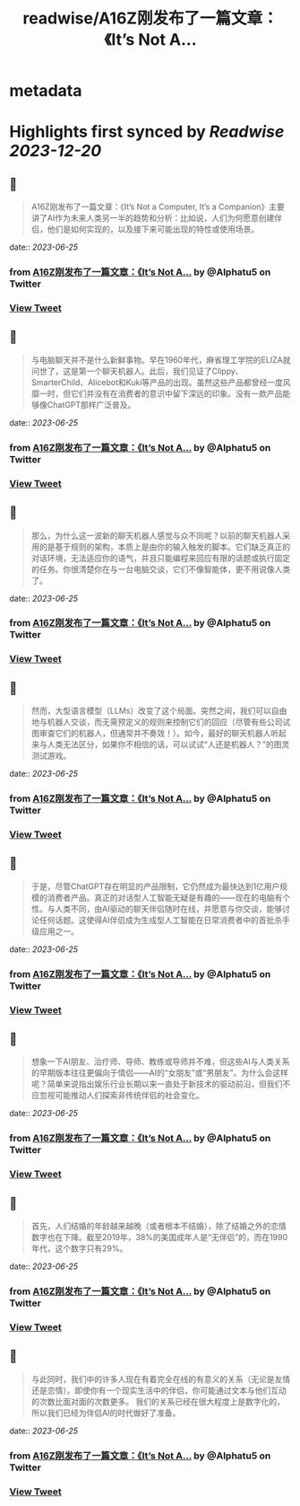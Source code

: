 :PROPERTIES:
:title: readwise/A16Z刚发布了一篇文章：《It’s Not A...
:END:


* metadata
:PROPERTIES:
:author: [[Alphatu5 on Twitter]]
:full-title: "A16Z刚发布了一篇文章：《It’s Not A..."
:category: [[tweets]]
:url: https://twitter.com/Alphatu5/status/1672262644500414464
:image-url: https://pbs.twimg.com/profile_images/1614410792639819776/eRPTzP_t.jpg
:END:

* Highlights first synced by [[Readwise]] [[2023-12-20]]
** 📌
#+BEGIN_QUOTE
A16Z刚发布了一篇文章：《It’s Not a Computer, It’s a Companion》主要讲了AI作为未来人类另一半的趋势和分析：比如说，人们为何愿意创建伴侣，他们是如何实现的，以及接下来可能出现的特性或使用场景。 
#+END_QUOTE
    date:: [[2023-06-25]]
*** from _A16Z刚发布了一篇文章：《It’s Not A..._ by @Alphatu5 on Twitter
*** [[https://twitter.com/Alphatu5/status/1672262644500414464][View Tweet]]
** 📌
#+BEGIN_QUOTE
与电脑聊天并不是什么新鲜事物。早在1960年代，麻省理工学院的ELIZA就问世了，这是第一个聊天机器人。此后，我们见证了Clippy、SmarterChild、Alicebot和Kuki等产品的出现。虽然这些产品都曾经一度风靡一时，但它们并没有在消费者的意识中留下深远的印象。没有一款产品能够像ChatGPT那样广泛普及。 
#+END_QUOTE
    date:: [[2023-06-25]]
*** from _A16Z刚发布了一篇文章：《It’s Not A..._ by @Alphatu5 on Twitter
*** [[https://twitter.com/Alphatu5/status/1672262646475939842][View Tweet]]
** 📌
#+BEGIN_QUOTE
那么，为什么这一波新的聊天机器人感觉与众不同呢？以前的聊天机器人采用的是基于规则的架构，本质上是由你的输入触发的脚本。它们缺乏真正的对话环境，无法适应你的语气，并且只能编程来回应有限的话题或执行固定的任务。你很清楚你在与一台电脑交谈，它们不像智能体，更不用说像人类了。 
#+END_QUOTE
    date:: [[2023-06-25]]
*** from _A16Z刚发布了一篇文章：《It’s Not A..._ by @Alphatu5 on Twitter
*** [[https://twitter.com/Alphatu5/status/1672262648522756097][View Tweet]]
** 📌
#+BEGIN_QUOTE
然而，大型语言模型（LLMs）改变了这个局面。突然之间，我们可以自由地与机器人交谈，而无需预定义的规则来控制它们的回应（尽管有些公司试图审查它们的机器人，但通常并不奏效！）。如今，最好的聊天机器人听起来与人类无法区分，如果你不相信的话，可以试试“人还是机器人？”的图灵测试游戏。 
#+END_QUOTE
    date:: [[2023-06-25]]
*** from _A16Z刚发布了一篇文章：《It’s Not A..._ by @Alphatu5 on Twitter
*** [[https://twitter.com/Alphatu5/status/1672262653937598464][View Tweet]]
** 📌
#+BEGIN_QUOTE
于是，尽管ChatGPT存在明显的产品限制，它仍然成为最快达到1亿用户规模的消费者产品。真正的对话型人工智能无疑是有趣的——现在的电脑有个性。与人类不同，由AI驱动的聊天伴侣随时在线，并愿意与你交谈，能够讨论任何话题。这使得AI伴侣成为生成型人工智能在日常消费者中的首批杀手级应用之一。 
#+END_QUOTE
    date:: [[2023-06-25]]
*** from _A16Z刚发布了一篇文章：《It’s Not A..._ by @Alphatu5 on Twitter
*** [[https://twitter.com/Alphatu5/status/1672262658379366401][View Tweet]]
** 📌
#+BEGIN_QUOTE
想象一下AI朋友、治疗师、导师、教练或导师并不难，但这些AI与人类关系的早期版本往往更偏向于情侣——AI的“女朋友”或“男朋友”。为什么会这样呢？简单来说指出娱乐行业长期以来一直处于新技术的驱动前沿，但我们不应忽视可能推动人们探索非传统伴侣的社会变化。 
#+END_QUOTE
    date:: [[2023-06-25]]
*** from _A16Z刚发布了一篇文章：《It’s Not A..._ by @Alphatu5 on Twitter
*** [[https://twitter.com/Alphatu5/status/1672262660539441152][View Tweet]]
** 📌
#+BEGIN_QUOTE
首先，人们结婚的年龄越来越晚（或者根本不结婚），除了结婚之外的恋情数字也在下降。截至2019年，38%的美国成年人是“无伴侣”的，而在1990年代，这个数字只有29%。 
#+END_QUOTE
    date:: [[2023-06-25]]
*** from _A16Z刚发布了一篇文章：《It’s Not A..._ by @Alphatu5 on Twitter
*** [[https://twitter.com/Alphatu5/status/1672262662544326657][View Tweet]]
** 📌
#+BEGIN_QUOTE
与此同时，我们中的许多人现在有着完全在线的有意义的关系（无论是友情还是恋情）。即使你有一个现实生活中的伴侣，你可能通过文本与他们互动的次数比面对面的次数更多。  我们的关系已经在很大程度上是数字化的，所以我们已经为伴侣AI的时代做好了准备。 
#+END_QUOTE
    date:: [[2023-06-25]]
*** from _A16Z刚发布了一篇文章：《It’s Not A..._ by @Alphatu5 on Twitter
*** [[https://twitter.com/Alphatu5/status/1672262664565956608][View Tweet]]